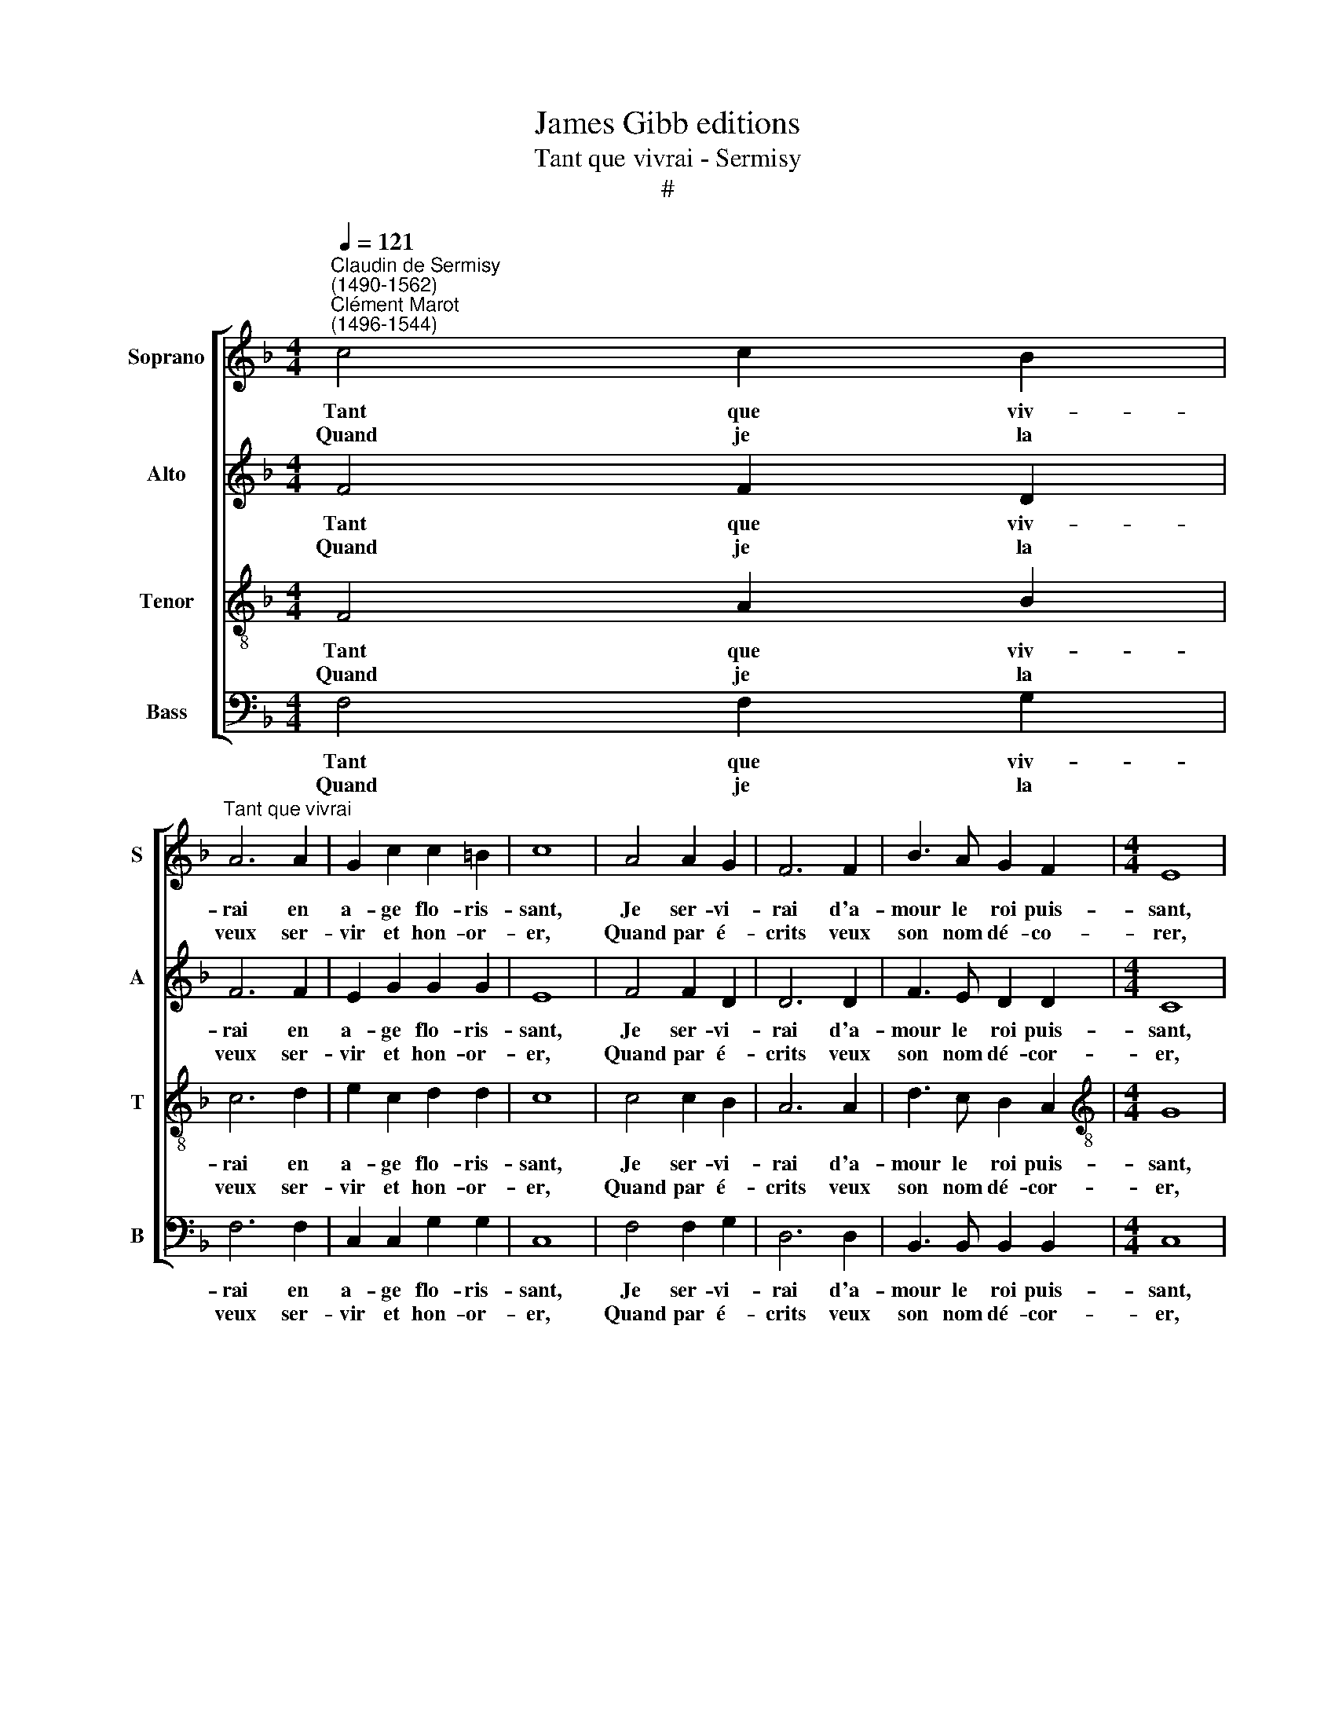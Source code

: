 X:1
T:James Gibb editions
T:Tant que vivrai - Sermisy
T:#
%%score [ 1 2 3 4 ]
L:1/8
Q:1/4=121
M:4/4
K:F
V:1 treble nm="Soprano" snm="S"
V:2 treble nm="Alto" snm="A"
V:3 treble-8 nm="Tenor" snm="T"
V:4 bass nm="Bass" snm="B"
V:1
"^Claudin de Sermisy\n(1490-1562)""^Clément Marot\n(1496-1544)" c4 c2 B2 | %1
w: Tant que viv-|
w: Quand je la|
"^Tant que vivrai" A6 A2 | G2 c2 c2 =B2 | c8 | A4 A2 G2 | F6 F2 | B3 A G2 F2 |[M:4/4] E8 | %8
w: rai en|a- ge flo- ris-|sant,|Je ser- vi-|rai d'a-|mour le roi puis-|sant,|
w: veux ser-|vir et hon- or-|er,|Quand par é-|crits veux|son nom dé- co-|rer,|
 F4 F2 G2 | (AGFE F2) G2 | G2 F2 F2 E2 | F8 | c4 c2 B2 | A6 A2 | G2 c2 c2 =B2 | c8 | A4 A2 G2 | %17
w: En fais, en|dits, * * * * en|chan- sons et ac-|cords.|Par plu- sieurs|jours m'a|te- nu lan- guis-|sant,|Et puis a-|
w: Quand je la|vois * * * * et|vi- si- te sou-|vent,|Les en- vi-|eux n'en|font que mur- mur-|er.|Mais no- tre~a-|
 F6 F2 | B3 A G2 F2 | E8 | F4 F2 G2 | (AGFE F2) G2 | G2 F2 F2 E2 | F8 | F2 FG A2 A2 | F2 FG A2 A2 | %26
w: pres m'a|fait re- jou- is-|sant,|Car j'ai l'a-|mour * * * * de|la belle au gent|corps.|Son al- li- an- ce,|C'est ma fi- an- ce,|
w: mour n'en|sau- rait moins dur-|er:|Au- tant ou|plus * * * * en|em- por- te le|vent.|Maul- gré en- vi- e|Tou- te ma vi- e|
 c2 cB A4 | c2 cB A4 | F2 FG A2 A2 | F2 FG A2 A2 |: c2 cB A4 | c2 cB A2 G2 | (GF F4) E2 | F6 z2 :| %34
w: Son coeur est mien,|Le mien est sien,|Fi de tri- stes- se,|Vi- ve li- es- se,|Puis qu'en a- mours,|puis qu'en a- mours a|tant * * de|bien,|
w: Je l'ai- me- rai,|Et chan- te- rai:|C'est la pre- miè- re,|C'est la der- niè- re,|Que j'ai ser- vie,|que j'ai ser- vie, et|ser\- * * vi-|rai,|
V:2
 F4 F2 D2 | F6 F2 | E2 G2 G2 G2 | E8 | F4 F2 D2 | D6 D2 | F3 E D2 D2 |[M:4/4] C8 | C4 D2 E2 | %9
w: Tant que viv-|rai en|a- ge flo- ris-|sant,|Je ser- vi-|rai d'a-|mour le roi puis-|sant,|En fais, en|
w: Quand je la|veux ser-|vir et hon- or-|er,|Quand par é-|crits veux|son nom dé- cor-|er,|Quand je la|
 F4 C2 D2- | D2 B,2 C2 C2 | C8 | F4 F2 D2 | F6 F2 | E2 G2 G2 G2 | E8 | F4 F2 D2 | D6 D2 | %18
w: dits, en chan\-|* sons et ac-|cords.|Par plu- sieurs|jours m'a|te- nu lan- guis-|sant,|Et puis a-|pres m'a|
w: vois et vi\-|* si- te sou-|vent,|Les en- vi-|eux n'en|font que mur- mur-|er.|Mais no- tre~a-|mour n'en|
 F3 E D2 D2 | C8 | C4 D2 E2 | F4 C2 D2- | D2 B,2 C2 C2 | C8 | D2 DD E2 F2 | z6 C2- | CD E2 C4 | %27
w: fait re- jou- is-|sant,|Car j'ai l'a-|mour de la|* belle au gent|corps.|Son al- li- an- ce,|Son|* coeur est mien,|
w: sau- rait moins dur-|er:|Au- tant ou|plus en em-|* por- te le|vent.|Maul- gré en- vi- e|Je|* l'ai- me- rai,|
 z8 | D2 DD E2 F2 | z8 |: F2 FD F4 | F2 FD F2 E2 | (D2 B,2) C4 | A,6 z2 :| %34
w: |Fi de tri- stes- se,||Puis qu'en a- mours,|Puis qu'en a- mours a|tant * de|bien,|
w: |C'est la pre- miè- re,||Que j'ai ser- vie,|que j'ai ser- vie, et|ser\- * vi-|rai.|
V:3
 F4 A2 B2 | c6 d2 | e2 c2 d2 d2 | c8 | c4 c2 B2 | A6 A2 | d3 c B2 A2 |[M:4/4][K:treble-8] G8 | %8
w: Tant que viv-|rai en|a- ge flo- ris-|sant,|Je ser- vi-|rai d'a-|mour le roi puis-|sant,|
w: Quand je la|veux ser-|vir et hon- or-|er,|Quand par é-|crits veux|son nom dé- cor-|er,|
 A4 A2 B2 | (cBAG A2) B2 | A2 F2 G2 G2 | F8 | F4 A2 B2 | c6 d2 | e2 c2 d2 d2 | c8 | c4 c2 B2 | %17
w: En fais, en|dits, * * * * en|chan- sons et ac-|cords.|Par plu- sieurs|jours m'a|te- nu lan- guis-|sant,|Et puis a-|
w: Quand je la|vois * * * * et|vi- si- te sou-|vent,|Les en- vi-|eux n'en|font que mur- mur-|er.|Mais no- tre~a-|
 A6 A2 | d3 c B2 A2 | G8 | A4 A2 B2 | (cBAG A2) B2 | A2 F2 G2 G2 | F8 | z8 | d2 dd e2 f2 | z6 c2- | %27
w: pres m'a|fait re- jou- is-|sant,|Car j'ai l'a-|mour * * * * de|la belle au gent|corps.||C'est ma fi- an- ce,|Le|
w: mour n'en|sau- rait moins dur-|er:|Au- tant ou|plus * * * * en|em- por- te le|vent.||Tou- te ma vi- e|Et|
 cd e2 c4 | z8 | d2 dd e2 f2 |: A2 AB c4 | A2 AB c2 c2 | (A2 F2) G4 | F6 z2 :| %34
w: * mien est sien,||Vi- ve li- es- se,|Puis qu'en a- mours,|Puis qu'en a- mours a|tant * de|bien,|
w: * chan- te- rai:||C'est la der- niè- re,|Que j'ai ser- vie,|que j'ai ser- vie, et|ser\- * vi-|rai.|
V:4
 F,4 F,2 G,2 | F,6 F,2 | C,2 C,2 G,2 G,2 | C,8 | F,4 F,2 G,2 | D,6 D,2 | B,,3 B,, B,,2 B,,2 | %7
w: Tant que viv-|rai en|a- ge flo- ris-|sant,|Je ser- vi-|rai d'a-|mour le roi puis-|
w: Quand je la|veux ser-|vir et hon- or-|er,|Quand par é-|crits veux|son nom dé- cor-|
[M:4/4] C,8 | F,4 D,2 G,2 | F,6 B,,2 | D,2 D,2 C,2 C,2 | F,8 | F,4 F,2 G,2 | F,6 F,2 | %14
w: sant,|En fais, en|dits, en|chan- sons et ac-|cords.|Par plu- sieurs|jours m'a|
w: er,|Quand je la|vois et|vi- si- te sou-|vent,|Les en- vi-|eux n'en|
 C,2 C,2 G,2 G,2 | C,8 | F,4 F,2 G,2 | D,6 D,2 | B,,3 B,, B,,2 B,,2 | C,8 | F,4 D,2 G,2 | %21
w: te- nu lan- guis-|sant,|Et puis a-|pres m'a|fait re- jou- is-|sant,|Car j'ai l'a-|
w: font que mur- mur-|er.|Mais not re~a-|mour n'en|sau- rait moins dur-|er:|Au- tant ou|
 F,6 B,,2 | D,2 D,2 C,2 C,2 | F,8 | B,2 B,B, A,2 F,2 | B,2 B,B, A,2 F,2 | F,2 C,C, F,4 | %27
w: mour de|la belle au gent|corps.|Son al- li- an- ce,|C'est ma fi- an- ce,|Son coeur est mien,|
w: plus en|em- por- te le|vent.|Maul- gré en- vi- e|Tou- te ma vi- e|Je l'ai- me- rai,|
 F,2 C,C, F,4 | B,2 B,B, A,2 F,2 | B,2 B,B, A,2 F,2 |: F,2 F,G, F,4 | F,2 F,G, F,2 C,2 | D,4 C,4 | %33
w: Le mien est sien,|Fi de tri- stes- se,|Vi- ve li- es- se,|Puis qu'en a- mours,|Puis qu'en a- mours a|tant de|
w: Et chan- te- rai:|C'est la pre- miè- re,|C'est la der- niè- re,|Que j'ai ser- vie,|que j'ai ser- vie, et|ser- vi-|
 F,6 z2 :| %34
w: bien,|
w: rai.|

